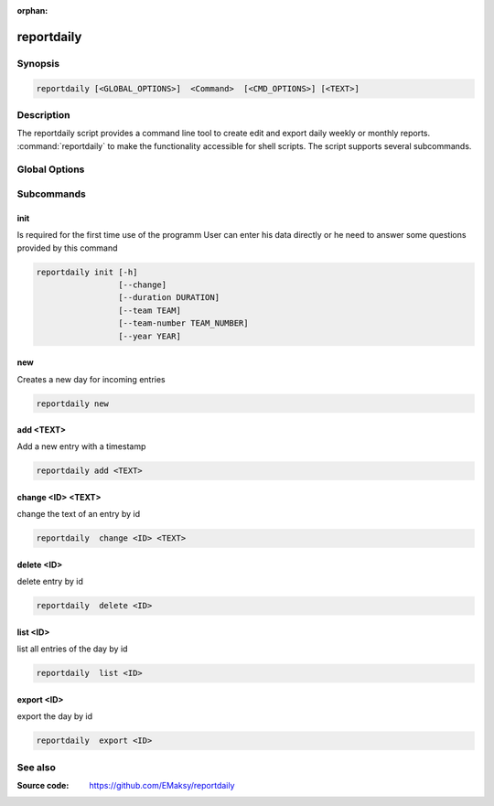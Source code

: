 :orphan:

reportdaily 
===========

Synopsis
--------

.. _invocation:

.. code:: bash

   reportdaily [<GLOBAL_OPTIONS>]  <Command>  [<CMD_OPTIONS>] [<TEXT>]


Description
-----------

The reportdaily script provides a command line tool to create edit and export daily weekly or monthly reports.
:command:`reportdaily` to make the functionality accessible for shell
scripts. The script supports several subcommands.


Global Options
--------------

.. program:: reportdaily

.. option:: -h, --help

   Display usage summary.

.. option:: -v

   Increase verbosity (can be repeated).

.. option:: --version

   Display the software version.



Subcommands
-----------

.. HINT: Sort the subcommands alphabetically

init
~~~~

Is required for the first time use of the programm
User can enter his data directly or he need to answer some questions provided by this command

.. code-block:: bash 
   
   reportdaily init [-h]
                    [--change]
                    [--duration DURATION]
                    [--team TEAM]
                    [--team-number TEAM_NUMBER]
                    [--year YEAR]

.. option:: --change

    Allow to make changes to the existing config/database

    First way: --change without additonal options
    
    Example: reportdaily init --change
    
    The exisiting config is shown to the user.
    User is asked to select an  option of the configs which requires changes.
    User is asked for the new values.
    After answering the questions the changes take effect and a changed config file is displayed for the user

    Second way: --change + additional options allow to make changes direct via the command line
    
    Example: reportdaily init --change --name "TEST_NAME"

    The exisiting config is shown to the user.
    If the the arguments are properly chosen then changes are directly taken to the config 
    If the arguments are wrong, the user is asked to try again. 
    The altered config file is displayed  in the command line so the user can check the new configs.

.. option:: --duration=DURATION

   Allow to change the duration of the education by inputing the argument in the command line

   CARE: Only usable with the --change option


.. option:: --team=TEAM

   Allow to change the team name by inputing the argument in the command line

   CARE: Only usable with the --change option

.. option:: --team-number=TEAM_NUMBER

   Allow to change the team number by inputing the argument in the command line
   
   CARE: Only usable with the --change option        

.. option:: --year=YEAR

   Allow to change  the start year of the education  by inputing the argument in the command line

   CARE: Only usable with the --change option

new
~~~

Creates a new day for incoming entries

.. code:: bash

   reportdaily new


add <TEXT>
~~~~~~~~~~

Add a new entry with a timestamp

.. code:: bash

   reportdaily add <TEXT>


change <ID> <TEXT>
~~~~~~~~~~~~~~~~~~

change the text of an  entry by id 

.. code:: bash

   reportdaily  change <ID> <TEXT>

delete <ID> 
~~~~~~~~~~~

delete entry  by id

.. code:: bash

   reportdaily  delete <ID> 

list <ID> 
~~~~~~~~~

list all entries of the day by id

.. code:: bash

   reportdaily  list <ID> 


export <ID>
~~~~~~~~~~~
export the day by id

.. code:: bash

   reportdaily  export <ID> 

See also
--------

:Source code:   https://github.com/EMaksy/reportdaily



